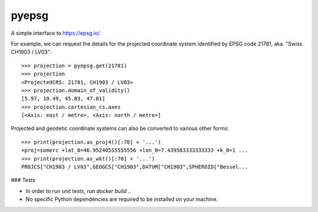 pyepsg
======

|build_status|


A simple interface to https://epsg.io/

For example, we can request the details for the projected coordinate system
identified by EPSG code 21781, aka. "Swiss CH1903 / LV03"::

    >>> projection = pyepsg.get(21781)
    >>> projection
    <ProjectedCRS: 21781, CH1903 / LV03>
    >>> projection.domain_of_validity()
    [5.97, 10.49, 45.83, 47.81]
    >>> projection.cartesian_cs.axes
    [<Axis: east / metre>, <Axis: north / metre>]

Projected and geodetic coordinate systems can also be converted to various
other forms::

    >>> print(projection.as_proj4()[:70] + '...')
    +proj=somerc +lat_0=46.95240555555556 +lon_0=7.439583333333333 +k_0=1 ...
    >>> print(projection.as_wkt()[:70] + '...')
    PROJCS["CH1903 / LV03",GEOGCS["CH1903",DATUM["CH1903",SPHEROID["Bessel...

.. |build_status| image:: https://secure.travis-ci.org/rhattersley/pyepsg.png
   :alt: Build Status
   :target: https://travis-ci.org/rhattersley/pyepsg

### Tests

* In order to run unit tests, run `docker build .`. 
* No specific Python dependencies are required to be installed on your machine.
